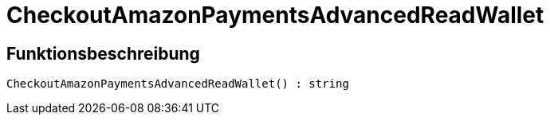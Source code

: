 = CheckoutAmazonPaymentsAdvancedReadWallet
:lang: de
// include::{includedir}/_header.adoc[]
:keywords: CheckoutAmazonPaymentsAdvancedReadWallet
:position: 0

//  auto generated content Thu, 06 Jul 2017 00:05:51 +0200
== Funktionsbeschreibung

[source,plenty]
----

CheckoutAmazonPaymentsAdvancedReadWallet() : string

----

